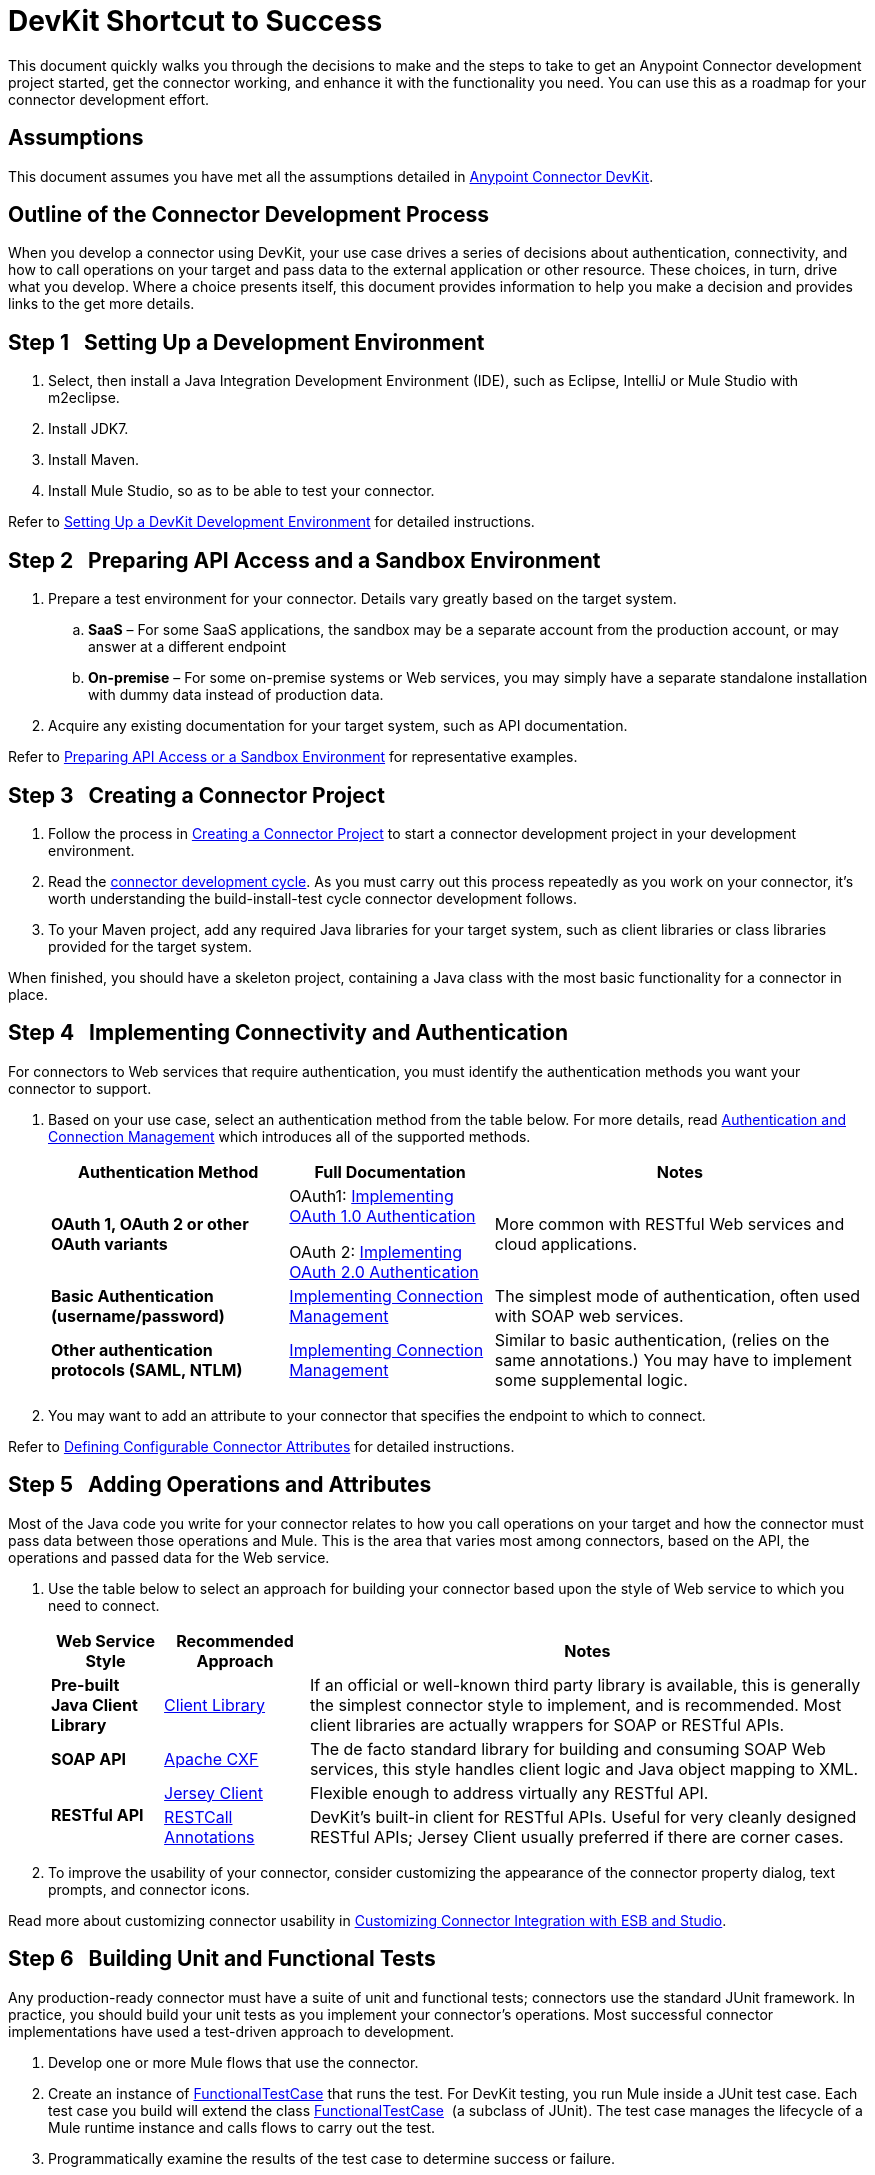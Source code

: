 = DevKit Shortcut to Success

This document quickly walks you through the decisions to make and the steps to take to get an Anypoint Connector development project started, get the connector working, and enhance it with the functionality you need. You can use this as a roadmap for your connector development effort.

== Assumptions

This document assumes you have met all the assumptions detailed in link:/anypoint-connector-devkit/v/3.4[Anypoint Connector DevKit]. 

== Outline of the Connector Development Process

When you develop a connector using DevKit, your use case drives a series of decisions about authentication, connectivity, and how to call operations on your target and pass data to the external application or other resource. These choices, in turn, drive what you develop. Where a choice presents itself, this document provides information to help you make a decision and provides links to the get more details.

== Step 1   Setting Up a Development Environment

. Select, then install a Java Integration Development Environment (IDE), such as Eclipse, IntelliJ or Mule Studio with m2eclipse.
. Install JDK7.
. Install Maven.
. Install Mule Studio, so as to be able to test your connector.

Refer to link:/anypoint-connector-devkit/v/3.4/setting-up-a-devkit-development-environment[Setting Up a DevKit Development Environment] for detailed instructions.

== Step 2   Preparing API Access and a Sandbox Environment

. Prepare a test environment for your connector. Details vary greatly based on the target system.
.. *SaaS* – For some SaaS applications, the sandbox may be a separate account from the production account, or may answer at a different endpoint
.. **On-premise** – For some on-premise systems or Web services, you may simply have a separate standalone installation with dummy data instead of production data.

. Acquire any existing documentation for your target system, such as API documentation.

Refer to link:/anypoint-connector-devkit/v/3.4/preparing-api-access-or-a-sandbox-environment[Preparing API Access or a Sandbox Environment] for representative examples.

== Step 3   Creating a Connector Project

. Follow the process in link:/anypoint-connector-devkit/v/3.4/creating-a-connector-project[Creating a Connector Project] to start a connector development project in your development environment. 
. Read the link:/anypoint-connector-devkit/v/3.4/installing-and-testing-your-connector[connector development cycle]. As you must carry out this process repeatedly as you work on your connector, it's worth understanding the build-install-test cycle connector development follows.
. To your Maven project, add any required Java libraries for your target system, such as client libraries or class libraries provided for the target system. 

When finished, you should have a skeleton project, containing a Java class with the most basic functionality for a connector in place. 

== Step 4   Implementing Connectivity and Authentication

For connectors to Web services that require authentication, you must identify the authentication methods you want your connector to support.

. Based on your use case, select an authentication method from the table below. For more details, read link:/anypoint-connector-devkit/v/3.4/authentication-and-connection-management[Authentication and Connection Management] which introduces all of the supported methods.
+
[%header%autowidth.spread]
|===
|Authentication Method |Full Documentation |Notes
|*OAuth 1, OAuth 2 or other OAuth variants* a|OAuth1: link:/anypoint-connector-devkit/v/3.4/implementing-oauth-1.0-authentication[Implementing OAuth 1.0 Authentication]

OAuth 2: link:/anypoint-connector-devkit/v/3.4/implementing-oauth-2.0-authentication[Implementing OAuth 2.0 Authentication] |More common with RESTful Web services and cloud applications.
|*Basic Authentication (username/password)* |link:/anypoint-connector-devkit/v/3.4/implementing-connection-management[Implementing Connection Management] |The simplest mode of authentication, often used with SOAP web services.
|*Other authentication protocols (SAML, NTLM)* |link:/anypoint-connector-devkit/v/3.4/implementing-connection-management[Implementing Connection Management] |Similar to basic authentication, (relies on the same annotations.) You may have to implement some supplemental logic.
|===

. You may want to add an attribute to your connector that specifies the endpoint to which to connect.

Refer to link:/anypoint-connector-devkit/v/3.4/defining-configurable-connector-attributes[Defining Configurable Connector Attributes] for detailed instructions.

== Step 5   Adding Operations and Attributes

Most of the Java code you write for your connector relates to how you call operations on your target and how the connector must pass data between those operations and Mule. This is the area that varies most among connectors, based on the API, the operations and passed data for the Web service.

. Use the table below to select an approach for building your connector based upon the style of Web service to which you need to connect. 
+
[%header%autowidth.spread]
|===
|Web Service Style |Recommended Approach |Notes
|*Pre-built Java Client Library* |link:/anypoint-connector-devkit/v/3.4/connector-to-java-client-library-example[Client Library] |If an official or well-known third party library is available, this is generally the simplest connector style to implement, and is recommended. Most client libraries are actually wrappers for SOAP or RESTful APIs.  
|*SOAP API* |link:/anypoint-connector-devkit/v/3.4/connector-to-soap-service-via-cxf-client-example[Apache CXF] |The de facto standard library for building and consuming SOAP Web services, this style handles client logic and Java object mapping to XML.
.2+|*RESTful API* |link:/anypoint-connector-devkit/v/3.4/connector-to-restful-service-with-jersey-client-example[Jersey Client] |Flexible enough to address virtually any RESTful API.
|link:/anypoint-connector-devkit/v/3.4/connector-to-restful-api-with-restcall-annotations-example[RESTCall Annotations] |DevKit's built-in client for RESTful APIs. Useful for very cleanly designed RESTful APIs; Jersey Client usually preferred if there are corner cases.
|===

. To improve the usability of your connector, consider customizing the appearance of the connector property dialog, text prompts, and connector icons.

Read more about customizing connector usability in link:/anypoint-connector-devkit/v/3.4/customizing-connector-integration-with-esb-and-studio[Customizing Connector Integration with ESB and Studio]. 

== Step 6   Building Unit and Functional Tests

Any production-ready connector must have a suite of unit and functional tests; connectors use the standard JUnit framework. In practice, you should build your unit tests as you implement your connector's operations. Most successful connector implementations have used a test-driven approach to development.

. Develop one or more Mule flows that use the connector.
. Create an instance of link:/mule\-user\-guide/v/3\.4/functional-testing[FunctionalTestCase] that runs the test. For DevKit testing, you run Mule inside a JUnit test case. Each test case you build will extend the class link:/mule\-user\-guide/v/3\.4/functional-testing[FunctionalTestCase]  (a subclass of JUnit). The test case manages the lifecycle of a Mule runtime instance and calls flows to carry out the test. 
. Programmatically examine the results of the test case to determine success or failure.

Before the connector can be released to the world, you must run a thorough test suite that covers all operations and exercises each major code path. The Maven-generated project contains one sample test case under the `src/test/java` directory to get you started. 

Refer to link:/anypoint-connector-devkit/v/3.4/developing-devkit-connector-tests[Developing DevKit Connector Tests] for details on how to implement connector test cases using JUnit. 

== Step 7   Documenting Your Connector

A full-featured connector must have documentation. DevKit enables  – and enforces – the creation of complete reference documentation including code samples.

. Each time you add an operation to the connector (Step 3, above), DevKit adds sample XML code snippets in comments in the source code. These snippets appear in the auto-generated connector documentation.
. Review the auto-generated documentation to determine if you wan to expand upon it, offering more than information than the simple documentation of individual operations.

Refer to link:/anypoint-connector-devkit/v/3.4/creating-devkit-connector-documentation[Creating DevKit Connector Documentation] for further details. 

== Step 8   Packaging and Releasing Your Connector

. Before releasing a connector, ensure your license agreement is in place. 
. If your connector is intended only for internal use, you can share it as an Eclipse update site.
. To share your connector with the community, go to http://www.mulesoft.org/connectors[www.mulesoft.org/connectors]. 

Refer to link:/anypoint-connector-devkit/v/3.4/packaging-your-connector-for-release[Packaging Your Connector for Release] for full details.

== See Also

* *NEXT:* Understand the Anypoint Connector DevKit link:/anypoint-connector-devkit/v/3.4/anypoint-connector-concepts[concepts].
